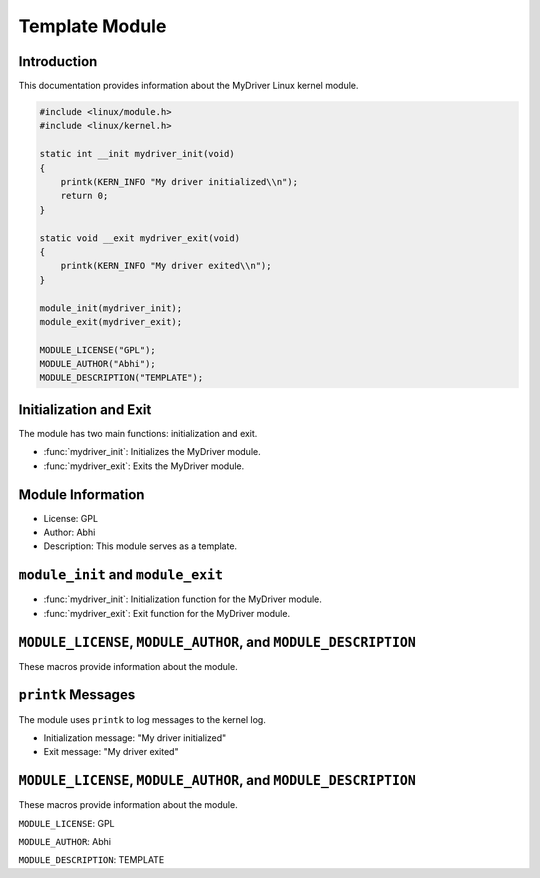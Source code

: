Template Module
===============

Introduction
------------

This documentation provides information about the MyDriver Linux kernel module.

.. code-block:: c

   #include <linux/module.h>
   #include <linux/kernel.h>

   static int __init mydriver_init(void)
   {
       printk(KERN_INFO "My driver initialized\\n");
       return 0;
   }

   static void __exit mydriver_exit(void)
   {
       printk(KERN_INFO "My driver exited\\n");
   }

   module_init(mydriver_init);
   module_exit(mydriver_exit);

   MODULE_LICENSE("GPL");
   MODULE_AUTHOR("Abhi");
   MODULE_DESCRIPTION("TEMPLATE");

Initialization and Exit
-----------------------

The module has two main functions: initialization and exit.

- :func:`mydriver_init`: Initializes the MyDriver module.

- :func:`mydriver_exit`: Exits the MyDriver module.

Module Information
------------------

- License: GPL

- Author: Abhi

- Description: This module serves as a template.

``module_init`` and ``module_exit``
-----------------------------------

- :func:`mydriver_init`: Initialization function for the MyDriver module.

- :func:`mydriver_exit`: Exit function for the MyDriver module.

``MODULE_LICENSE``, ``MODULE_AUTHOR``, and ``MODULE_DESCRIPTION``
-----------------------------------------------------------------

These macros provide information about the module.

``printk`` Messages
-------------------

The module uses ``printk`` to log messages to the kernel log.

- Initialization message: "My driver initialized"

- Exit message: "My driver exited"

``MODULE_LICENSE``, ``MODULE_AUTHOR``, and ``MODULE_DESCRIPTION``
-----------------------------------------------------------------

These macros provide information about the module.

``MODULE_LICENSE``: GPL

``MODULE_AUTHOR``: Abhi

``MODULE_DESCRIPTION``: TEMPLATE

